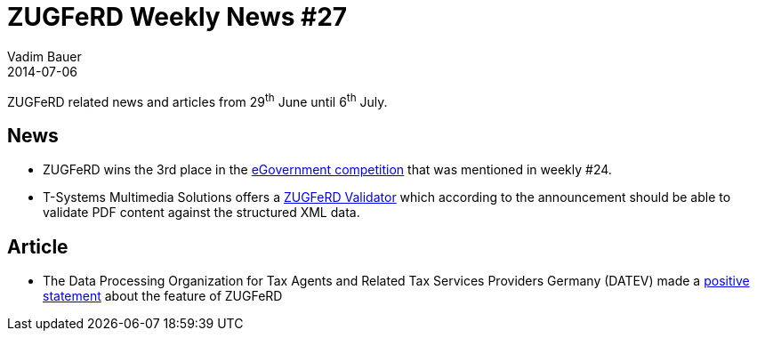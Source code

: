 = ZUGFeRD Weekly News #27
Vadim Bauer
2014-07-06
:jbake-type: post
:jbake-status: published
:jbake-tags: ZUGFeRD Weekly	
:idprefix:
:linkattrs:
:0: http://www.ferd-net.de/front_content.php?idart=953
:1: https://www.datev-blog.de/2014/07/03/zugferd-ein-standard-fuer-die-digitale-rechnung/
:2: http://www.t-systems-mms.com/unternehmen/newsroom/detail/t-systems-multimedia-solutions-unterstuetzt-einheitlichen-elektronischen-rechnungsstandard-zugferd.html?tx_ttnews%5BbackPid%5D=17&cHash=56051912df5adaa1cd10de3740eaf4ee


ZUGFeRD related news and articles from 29^th^ June until 6^th^ July.  
  
== News

- ZUGFeRD wins the 3rd place in the {0}[eGovernment competition] that was mentioned in weekly #24.
- T-Systems Multimedia Solutions offers a {2}[ZUGFeRD Validator] which according to the announcement should be able
	to validate PDF content against the structured XML data.

== Article

- The Data Processing Organization for Tax Agents and Related Tax Services Providers Germany (DATEV) made a 
	{1}[positive statement] about the feature of ZUGFeRD